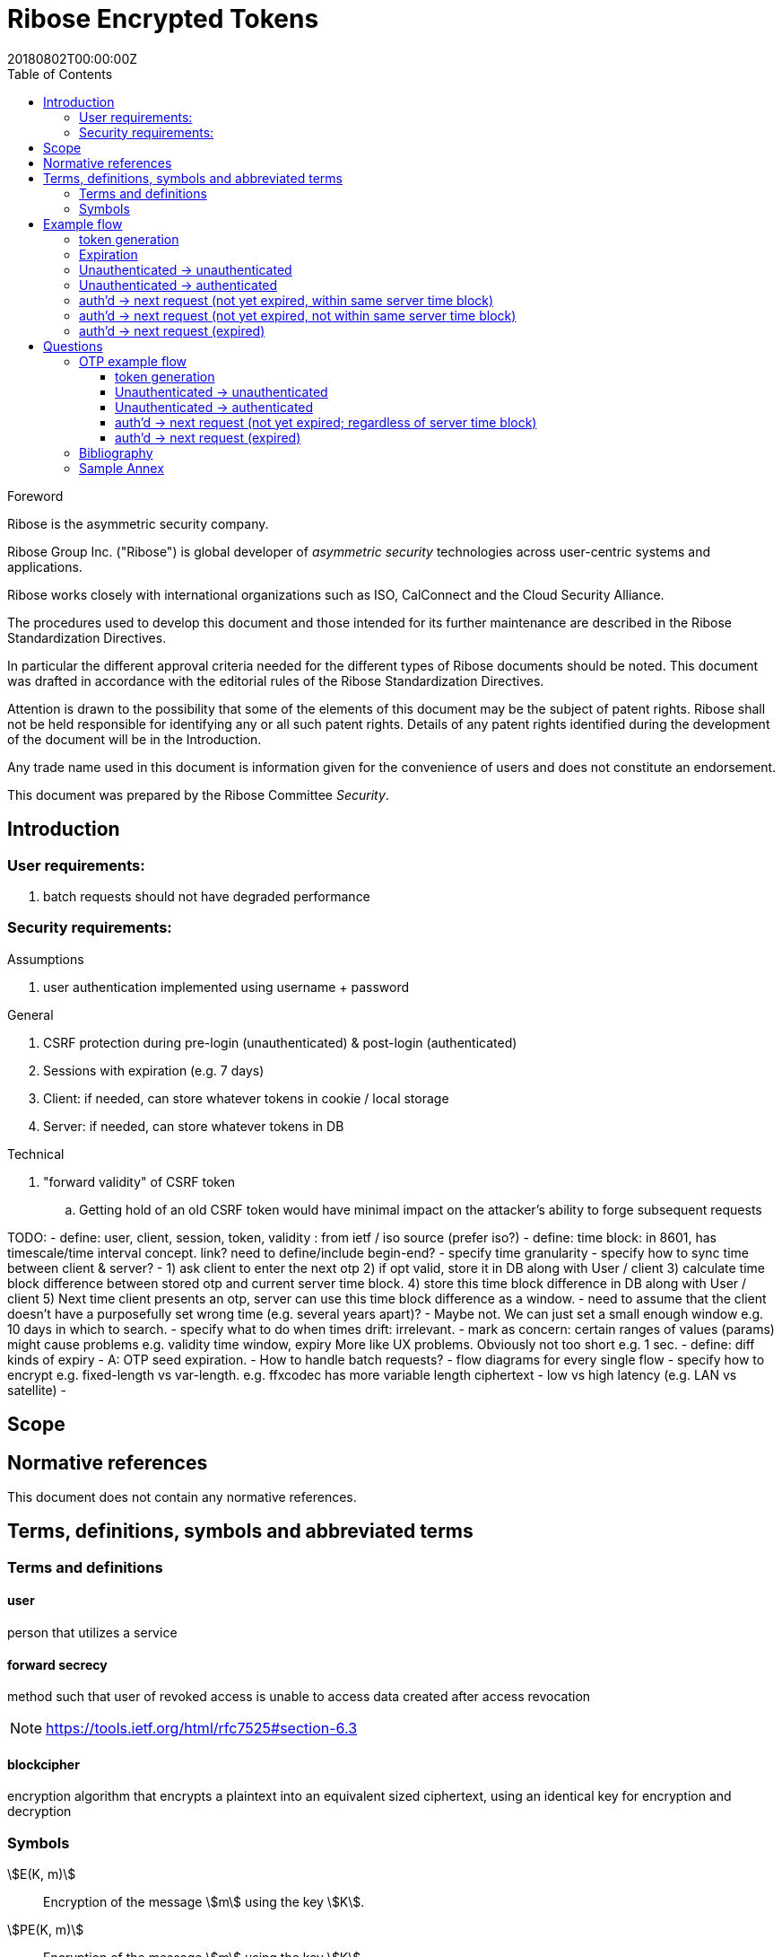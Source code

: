 = Ribose Encrypted Tokens
:docnumber: XXXXX
:tc-document-number: 9999
:edition: 1
:ref-docnumber: RS 11002:2018(E)
:copyright-year: 2018
:revdate: 20180802T00:00:00Z
:language: en
:script: Latn
:title: Information security technology -- Time-sensitive authenticated encrypted tokens
:doctype: standard
:status: draft-standard
:technical-committee: Security
:draft:
:toc:
:stem:
:xrefstyle: short

.Foreword

Ribose is the asymmetric security company.

Ribose Group Inc. ("Ribose") is global developer of _asymmetric security_ technologies across user-centric systems and applications.

Ribose works closely with international organizations such as ISO, CalConnect and the Cloud Security Alliance.

The procedures used to develop this document and those intended for its further maintenance are described in the Ribose Standardization Directives.

In particular the different approval criteria needed for the different types of Ribose documents should be noted. This document was drafted in accordance with the
editorial rules of the Ribose Standardization Directives.

Attention is drawn to the possibility that some of the elements of this
document may be the subject of patent rights. Ribose shall not be held responsible
for identifying any or all such patent rights. Details of any patent rights
identified during the development of the document will be in the Introduction.

Any trade name used in this document is information given for the convenience
of users and does not constitute an endorsement.

This document was prepared by the Ribose Committee _{technical-committee}_.



== Introduction

=== User requirements:

. batch requests should not have degraded performance

=== Security requirements:

Assumptions

. user authentication implemented using username + password

General

. CSRF protection during pre-login (unauthenticated) & post-login (authenticated)
. Sessions with expiration (e.g. 7 days)
. Client: if needed, can store whatever tokens in cookie / local storage
. Server: if needed, can store whatever tokens in DB

Technical

. "forward validity" of CSRF token
.. Getting hold of an old CSRF token would have minimal impact on the attacker's ability to forge subsequent requests

TODO:
- define: user, client, session, token, validity
: from ietf / iso source (prefer iso?)
- define: time block: in 8601, has timescale/time interval concept. link?  
  need to define/include begin-end?
- specify time granularity
- specify how to sync time between client & server?
	- 1) ask client to enter the next otp
	  2) if opt valid, store it in DB along with User / client
	  3) calculate time block difference between stored otp and current server time block.
	  4) store this time block difference in DB along with User / client
	  5) Next time client presents an otp, server can use this time block difference as a window.
	- need to assume that the client doesn't have a purposefully set wrong 
	  time (e.g. several years apart)?
	  - Maybe not. We can just set a small enough window e.g. 10 days in which to 
	    search.
- specify what to do when times drift: irrelevant.
- mark as concern: certain ranges of values (params) might cause problems
  e.g. validity time window, expiry
  More like UX problems.  Obviously not too short e.g. 1 sec.
- define: diff kinds of expiry
  - A: OTP seed expiration.
- How to handle batch requests?
- flow diagrams for every single flow
- specify how to encrypt
  e.g. fixed-length vs var-length.
  e.g. ffxcodec has more variable length ciphertext
- low vs high latency (e.g. LAN vs satellite)
- 

== Scope



[bibliography]
== Normative references

This document does not contain any normative references.


== Terms, definitions, symbols and abbreviated terms

=== Terms and definitions

==== user

person that utilizes a service

==== forward secrecy

method such that user of revoked access is unable to access data
created after access revocation

NOTE: https://tools.ietf.org/html/rfc7525#section-6.3


==== blockcipher

encryption algorithm that encrypts a plaintext into an equivalent
sized ciphertext, using an identical key for encryption and
decryption


=== Symbols

// TODO: need these?

stem:[E(K, m)]::
  Encryption of the message stem:[m] using the key stem:[K].

stem:[PE(K, m)]::
  Encryption of the message stem:[m] using the key stem:[K].

stem:[BCE(K, m)]::
  Symmetric encryption, through the blockcipher stem:[BC], of the message
  stem:[m] using the key stem:[K].

stem:[BCD(K, m)]::
  Symmetric decryption, through the blockcipher stem:[BC], of the message
  stem:[m] using the key stem:[K].


== Example flow

* + : can be a structured concatenation, e.g. merging of a JSON hash

=== token generation

server time block = n-second blocks (e.g. 00:00 to 00:05, 00:05 to 00:10, etc)

* reason for blocks: so as to reduce the possible space of valid tokens from nanosecond-(?)blocks to e.g. 5-second blocks

unauthenticated token = Encrypt(server secret, client nonce + server time block)

* server secret: only the server can reliably generate valid tokens
* client nonce: uniqueness? probably only needs to be unique within a user's client pool (TBD). Only the client needs to store it. Must be a cryptographically strong pseudo-random value to prevent brute-force attacks on 'server secret'.
* server time block: for server to determine whether token has expired

* expires when (24 hrs / 5 seconds) blocks have passed.

authenticated token = Encrypt(server secret, user id + client nonce + server time block)

* user id: something for the server user database to identify the user with

authenticated token with server-controlled expiration = Encrypt(server secret, user id + client nonce + server time block, number of remaining valid server time blocks)

* number of valid server time blocks:
** Puts the control of "remember me" back to server
** Server sets it
** whenever Server receives such a token, Server needs to calculate a new 'number of remaining valid server time blocks' so token would really expire after e.g. 7 days

server secret = ...

=== Expiration

E.g. 24 hours

But more usefully, 7 days (mimicking the remember-me function).

* How would this affect collision space?

=== 

but every time client sends a request to server, server 

=== Unauthenticated -> unauthenticated

Not useful.
// verify usefulness for pre-login CSRF?
//
// client -> server: client nonce (????)
// server -> client: unauthenticated token
// client -> server: Payload + unauthenticated token

=== Unauthenticated -> authenticated

client -> server: (username + password / API token), client nonce
server -> client: authenticated token (optional: with server-controlled expiration, e.g, via "Remember me")
client -> server: Payload + authenticated token

DONE

=== auth'd -> next request (not yet expired, within same server time block)

no new token needed

client -> server: Payload + authenticated token

DONE

=== auth'd -> next request (not yet expired, not within same server time block)

==== Scenario

* My token has an expiration time of 24 hours.
* I present my token to server at the 23rd hour.
* The server now needs to generate a new token with a further 24-hour expiration time for me to use in my next request.

new token : generated with ...
OTP token

* Why OTP now?

// server-client OTP seed = Encrypt??(server master secret, server time block + user id)
server-client OTP token = Encrypt??(server master secret, server time block + user id)

* server master secret: 1) So that only server can reliably generate OTP tokens. 2) tends not to change much.
* user id : so that OTP seed is specific to each user
* server time block: the natural input for OTP
// * client time block: the natural input for OTP. Client needs to sync time with server (TBI)

// server -> client: server-client OTP seed
// client -> server: Encrypt(???)(server-client OTP seed, client time block)
authenticated token 2 = Encrypt(server secret, user id + client nonce + server-client OTP token + server time block)
server -> client: server-client OTP token
client -> server: server-client OTP token, client nonce

* client nonce: can be old / new. non-consequential.

(^ irrelevant)

=== auth'd -> next request (expired)

TODO:

= Questions

* Q1: If I as a client has two tokens, A and B, where expiration(A) < expiration(B).  Why should I bother to use B instead of A, where the expiration is 24 hours (or even 7 days)?
* A1: It's really up to the client.  If client keeps using A, it risks expiration sooner than entitled.
* Q2: How does this scheme deal with the issue solved by per-request changing of tokens (e.g. Devise Token Auth)?
* A2: The issue that would occur if tokens are kept the same throughout a session, is that if one token got compromised, the attacker would be able to forge subsequent requests.
Schemes employed by Devise Token Auth solves this by changing tokens per request.
This proposed scheme:

** non-expired && non-fresh

[not expired; current time exceeds token's 'server time block']

client -> server: authenticated token
server -> client: Encrypt(server secret, user id + client nonce + new server time block)

* Q3: If we close our tabs in browser. The token stored by client is the latest available to client.  Then we open a new tab, but within the token's expiry.
* A3: 1) Do whatever is done in A2 (non-expired && non-fresh).
* Q4: So that means token A in Q1 can be used over and over until expiry?
* A4: Yes and it needs to be fixed. TODO: TBD

We now use OTP.

== OTP example flow

=== token generation

server time block = n-second blocks (e.g. 00:00 to 00:05, 00:05 to 00:10, etc)

* reason for blocks: so as to reduce the possible space of valid tokens from nanosecond-(?)blocks to e.g. 5-second blocks


* server secret: only the server can reliably generate valid tokens
* client nonce: uniqueness? probably only needs to be unique within a user's client pool (TBD). Only the client needs to store it. Must be a cryptographically strong pseudo-random value to prevent brute-force attacks on 'server secret'.
* server time block: for server to determine whether token has expired

* expires when (24 hrs / 5 seconds) blocks have passed.

authenticated OTP seed = Encrypt(server secret, user id + client nonce + server time block)

* user id: something for the server user database to identify the user with

authenticated OTP seed with server-controlled expiration = Encrypt(server secret, user id + client nonce + server time block, number of remaining valid server time blocks)

(^ TODO: verify usefulness)

* number of valid server time blocks:
** Puts the control of "remember me" back to server
** Server sets it
** whenever Server receives such a token, Server needs to calculate a new 'number of remaining valid server time blocks' so token would really expire after e.g. 7 days

server secret = ...

=== Unauthenticated -> unauthenticated

Most likely irrelevant?

=== Unauthenticated -> authenticated

[given: client & server times are synced]

1. client -> server: (username + password / API token), client nonce
2. server -> client: authenticated OTP seed
3. client -> server: Payload + OTP token = GenerateOTP(authenticated OTP seed, client time block)
4. server: validate?:
	if f(OTP token, server time block, retrieved authenticated OTP seed)
	then true
	else false

where 'retrieved authenticated OTP seed' = DB.getOTPSeed(user id)

but where can 'user id' be retrieved by server?

What if we use encrypted token:

[assume: client already knows its user id???]
3. client -> server: Payload + user id + Encrypted Token = Encrypt(authenticated OTP seed, client time block)

- Question: safe to assume 'user id' can't be forged?
- Answer: Yes. Server can compare the 'authenticated OTP seed' of the claimed 'user id'.

4. server: validate?:
	if (authenticated OTP seed == retrieved authenticated OTP seed)
	then if NotTooFarInTimeBlocks?(client time block, server time block) &&
		SeedIsNotExpired?(authenticated OTP seed, server time block)
	else false

where 'retrieved authenticated OTP seed' = DB.getOTPSeed(user id)
where 'authenticated OTP seed', 'client time block' = Decrypt(retrieved authenticated OTP seed, Encrypted Token)

==== Questions

* Q1: So that means the security of this scheme hinges on that of the 'authenticated OTP seed'?  Since once the seed is compromised, there is no way to tell if requests are forged (up to the expiration datetime).
* A1:

==== Back to Unauth -> auth

What if we use the generated token as seed for next token?

3. client -> server: Payload + user id + Encrypted Token = Encrypt(authenticated OTP seed, client time block)
4. server stores 'authenticated OTP seed' + 'Encrypted Token' + 'client time block'  in DB for 'user id'
and validate(...)

- server stores 'client time block' along with 'Encrypted Token' so that in subsequent resquests, if there's an out-of-order request that is still within certain valid threshold, the server will know to not overwrite its stored encrypted token (by comparing the two 'client time blocks').

=== auth'd -> next request (not yet expired; regardless of server time block)

and then later:

2. server -> client: Encrypted Token
3. client -> server: Payload + user id + Encrypted Token 2 = Encrypt(Encrypted Token, client time block)

4. server stores 'authenticated OTP seed' + 'Encrypted Token2' + 'client time block' in DB for 'user id'
then validate:
	if (authenticated OTP seed == retrieved authenticated OTP seed)
	then if NotTooFarInTimeBlocks?(client time block, server time block) &&
		SeedIsNotExpired?(authenticated OTP seed, server time block)
	else false

where 'retrieved authenticated OTP seed' = DB.getOTPSeed(user id)
where 'authenticated OTP seed', 'client time block' = Decrypt(retrieved authenticated OTP seed, Encrypted Token)

=== auth'd -> next request (expired)

* "Expired" means the expiration datetime encoded inside 'authenticated OTP seed' is expired...

	SeedIsNotExpired?(authenticated OTP seed, server time block)

* This means the seed needs refreshing? or the user needs to re-authenticate?

The user needs to re-authenticate (server returns 401).

^ The above scheme requires client time block syncing.

==== More OTP

*  The following scheme makes syncing of client time block unnecessary.
*  It also forces the client to swap out its old keys with the latest one as the server knows that only one token is valid at a time and it happens to be the latest one.

2. server -> client: Encrypted Token C = Encrypt(authenticated OTP seed, server time block)
server stores 'authenticated OTP seed' + 'Encrypted Token C' in DB for 'user id'
3. client -> server: Payload + user id + Encrypted Token C
4. 
server validate:
	if IsGivenTimeBlockInCurrentTimeBlock?(time block)
		respond with Encrypted Token C
	else
		respond with Encrypted Token C 2 = Encrypt(retrieved authenticated OTP seed, current server time block)
		server stores 'authenticated OTP seed' + 'Encrypted Token C 2' in DB for 'user id'

where 'time block' = Decrypt(retrieved authenticated OTP seed, Encrypted Token C)
where 'retrieved authenticated OTP seed' = DB.getOTPSeed(user id)

*  or... use current token as key input to Encrypt?

2. server -> client: Encrypted Token C = Encrypt(authenticated OTP seed, server time block)
server stores 'authenticated OTP seed' + 'Encrypted Token C' in DB for 'user id'
3. client -> server: Payload + user id + Encrypted Token C
4. 
server validate:
	if Hash(Received Token) != DB.getStoredHashedToken (== Hash(Encrypted Token C))
		respond with 401
	if IsGivenTimeBlockInCurrentTimeBlock?(time block)
		respond with Encrypted Token C
	else
		val token = Encrypted Token C
		respond with Encrypted Token C 2 = Encrypt(Encrypted Token C, current server time block + random value)
		server stores 'authenticated OTP seed' + 'Encrypted Token C' + 'Hash(Encrypted Token C 2)' in DB for 'user id'

where 'time block' = Decrypt(Current Token, Encrypted Token C)
where 'Current Token' = DB.getStoredToken(user id) == authenticated OTP seed

* meaning at the start, DB would store 'authenticated OTP seed' + 'authenticated OTP seed' + 'Hash(Encrypted Token C)' in DB for 'user id'

and then:

3. client -> server: Payload + user id + Encrypted Token C 2
4. server validate:
	if Hash(Received Token) != DB.getStoredHashedToken (== Hash(Encrypted Token C 2))
		respond with 401
	if IsGivenTimeBlockInCurrentTimeBlock?(time block)
		respond with Encrypted Token C 2
	else
		respond with Encrypted Token C 3 = Encrypt(Encrypted Token C 2, current server time block + random value)
		server stores 'authenticated OTP seed' + 'Encrypted Token C 2' + 'Encrypted Token C 3' in DB for 'user id'

where 'time block' = Decrypt(Current Token, Encrypted Token C 2)
where 'Current Token' = DB.getStoredToken(user id) == Encrypted Token C

* meaning at the start, DB would store 'authenticated OTP seed' + 'Encrypted Token C' + 'Hash(Encrypted Token C 2)' in DB for 'user id'
* random value: to prevent attacker from generating new valid tokens from old tokens (e.g. if stolen from a DB)
* Hash(Current Encrypted Token): to prevent attacker from directly using it to impersonate users

TODO: Need to make it handle batch requests.  Add some kind of window? concerns for concurrent DB access to remove the same old token?

[bibliography]
== Bibliography

// * [[[RSASHARE,Shared generation of RSA keys]]] Michael Malkin, Thomas D. Wu, Dan Boneh. _Experimenting with Shared Generation of RSA keys_. NDSS 1999.



[annex]
== Sample Annex

Sample annex text
